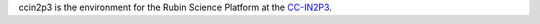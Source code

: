 .. jinja:: ccin2p3
   :file: environments/_title.rst.jinja

ccin2p3 is the environment for the Rubin Science Platform at the `CC-IN2P3 <https://cc.in2p3.fr/en/>`__.

.. jinja:: ccin2p3
   :file: environments/_summary.rst.jinja
